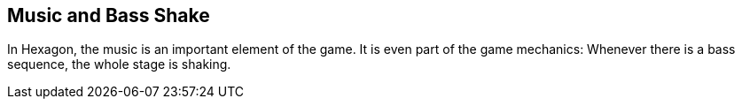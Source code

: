 Music and Bass Shake
--------------------

In Hexagon, the music is an important element of the game. It is even part of the game mechanics:
Whenever there is a bass sequence, the whole stage is shaking.
